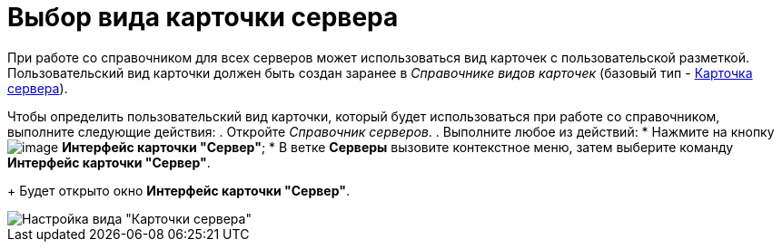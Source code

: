 = Выбор вида карточки сервера

При работе со справочником для всех серверов может использоваться вид карточек с пользовательской разметкой. Пользовательский вид карточки должен быть создан заранее в _Справочнике видов карточек_ (базовый тип - xref:cSub_Server_type.adoc[Карточка сервера]).

Чтобы определить пользовательский вид карточки, который будет использоваться при работе со справочником, выполните следующие действия:
. Откройте _Справочник серверов_.
. Выполните любое из действий:
* Нажмите на кнопку image:buttons/serv_Select_card_kind.png[image] *Интерфейс карточки "Сервер"*;
* В ветке *Серверы* вызовите контекстное меню, затем выберите команду *Интерфейс карточки "Сервер"*.
+
Будет открыто окно *Интерфейс карточки "Сервер"*.

image::serv_DesignerServer_interface.png[Настройка вида "Карточки сервера"]
